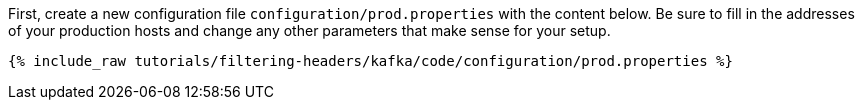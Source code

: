 First, create a new configuration file `configuration/prod.properties` with the content below. Be sure to fill in the addresses of your production hosts and change any other parameters that make sense for your setup.

+++++
<pre class="snippet"><code class="shell">{% include_raw tutorials/filtering-headers/kafka/code/configuration/prod.properties %}</code></pre>
+++++